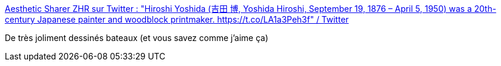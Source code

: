 :jbake-type: post
:jbake-status: published
:jbake-title: Aesthetic Sharer ZHR sur Twitter : "Hiroshi Yoshida (吉田 博, Yoshida Hiroshi, September 19, 1876 – April 5, 1950) was a 20th-century Japanese painter and woodblock printmaker. https://t.co/LA1a3Peh3f" / Twitter
:jbake-tags: art,peinture,asie,bateau,_mois_août,_année_2020
:jbake-date: 2020-08-20
:jbake-depth: ../
:jbake-uri: shaarli/1597935919000.adoc
:jbake-source: https://nicolas-delsaux.hd.free.fr/Shaarli?searchterm=https%3A%2F%2Ftwitter.com%2FCGdrawing%2Fstatus%2F1296150511343644672&searchtags=art+peinture+asie+bateau+_mois_ao%C3%BBt+_ann%C3%A9e_2020
:jbake-style: shaarli

https://twitter.com/CGdrawing/status/1296150511343644672[Aesthetic Sharer ZHR sur Twitter : "Hiroshi Yoshida (吉田 博, Yoshida Hiroshi, September 19, 1876 – April 5, 1950) was a 20th-century Japanese painter and woodblock printmaker. https://t.co/LA1a3Peh3f" / Twitter]

De très joliment dessinés bateaux (et vous savez comme j'aime ça)
